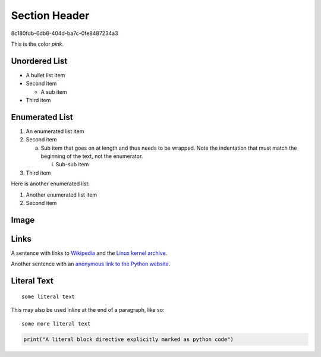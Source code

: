 Section Header
==============

8c180fdb-6db8-404d-ba7c-0fe8487234a3

This is the color *pink*.

Unordered List
--------------

- A bullet list item

- Second item

  - A sub item

- Third item

Enumerated List
---------------

1) An enumerated list item

2) Second item

   a) Sub item that goes on at length and thus needs
      to be wrapped. Note the indentation that must
      match the beginning of the text, not the 
      enumerator.

      i) Sub-sub item

3) Third item


Here is another enumerated list:

#) Another enumerated list item

#) Second item  


Image
-----

.. image:: image.jpg

Links
-----

A sentence with links to Wikipedia_ and the `Linux kernel archive`_.

.. _Wikipedia: http://www.wikipedia.org/
.. _Linux kernel archive: http://www.kernel.org/


Another sentence with an `anonymous link to the Python website`__.

__ http://www.python.org/

Literal Text
------------

::

  some literal text

This may also be used inline at the end of a paragraph, like so::

  some more literal text

.. code:: python

   print("A literal block directive explicitly marked as python code")
